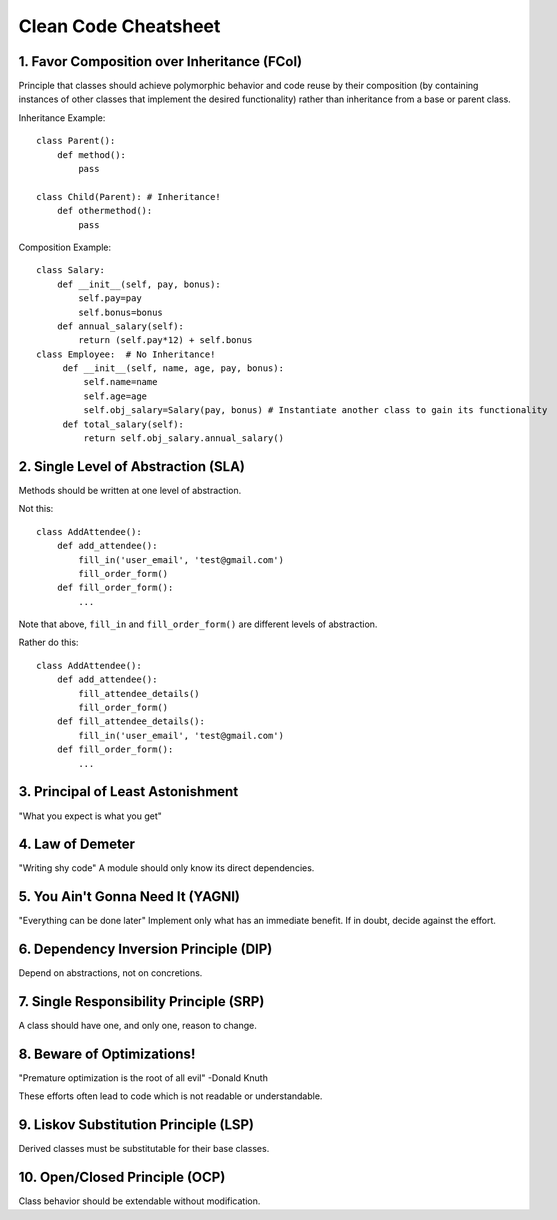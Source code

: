 =====================
Clean Code Cheatsheet
=====================

1. Favor Composition over Inheritance (FCoI)
============================================

Principle that classes should achieve polymorphic behavior and code reuse by their composition (by containing instances of other classes that implement the desired functionality) rather than inheritance from a base or parent class.

Inheritance Example::

    class Parent():
        def method():
            pass

    class Child(Parent): # Inheritance!
        def othermethod():
            pass


Composition Example::

    class Salary:
        def __init__(self, pay, bonus):
            self.pay=pay
            self.bonus=bonus
        def annual_salary(self):
            return (self.pay*12) + self.bonus
    class Employee:  # No Inheritance!
         def __init__(self, name, age, pay, bonus):
             self.name=name
             self.age=age
             self.obj_salary=Salary(pay, bonus) # Instantiate another class to gain its functionality
         def total_salary(self):
             return self.obj_salary.annual_salary()

2. Single Level of Abstraction (SLA)
====================================

Methods should be written at one level of abstraction.

Not this::

    class AddAttendee():
        def add_attendee():
            fill_in('user_email', 'test@gmail.com')
            fill_order_form()
        def fill_order_form():
            ...

Note that above, ``fill_in`` and ``fill_order_form()`` are different levels of abstraction.

Rather do this::

    class AddAttendee():
        def add_attendee():
            fill_attendee_details()
            fill_order_form()
        def fill_attendee_details():
            fill_in('user_email', 'test@gmail.com')
        def fill_order_form():
            ...

3. Principal of Least Astonishment
==================================

"What you expect is what you get"

4. Law of Demeter
=================

"Writing shy code" A module should only know its direct dependencies.

5. You Ain't Gonna Need It (YAGNI)
==================================

"Everything can be done later" Implement only what has an immediate benefit. If in doubt, decide against the effort.

6. Dependency Inversion Principle (DIP)
=======================================

Depend on abstractions, not on concretions.

7. Single Responsibility Principle (SRP)
========================================

A class should have one, and only one, reason to change.

8. Beware of Optimizations!
===========================

"Premature optimization is the root of all evil" -Donald Knuth

These efforts often lead to code which is not readable or understandable.

9. Liskov Substitution Principle (LSP)
======================================

Derived classes must be substitutable for their base classes.


10. Open/Closed Principle (OCP)
===============================

Class behavior should be extendable without modification.